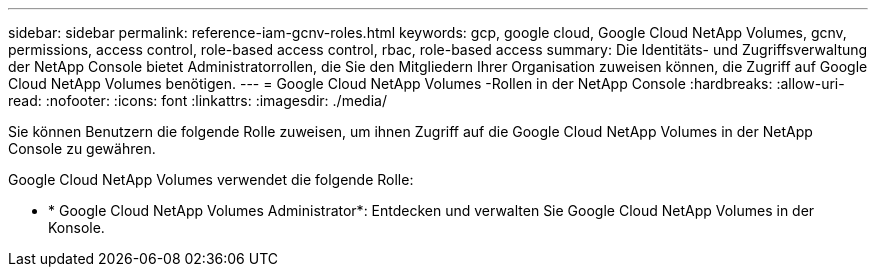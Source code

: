 ---
sidebar: sidebar 
permalink: reference-iam-gcnv-roles.html 
keywords: gcp, google cloud, Google Cloud NetApp Volumes, gcnv, permissions, access control, role-based access control, rbac, role-based access 
summary: Die Identitäts- und Zugriffsverwaltung der NetApp Console bietet Administratorrollen, die Sie den Mitgliedern Ihrer Organisation zuweisen können, die Zugriff auf Google Cloud NetApp Volumes benötigen. 
---
= Google Cloud NetApp Volumes -Rollen in der NetApp Console
:hardbreaks:
:allow-uri-read: 
:nofooter: 
:icons: font
:linkattrs: 
:imagesdir: ./media/


[role="lead"]
Sie können Benutzern die folgende Rolle zuweisen, um ihnen Zugriff auf die Google Cloud NetApp Volumes in der NetApp Console zu gewähren.

Google Cloud NetApp Volumes verwendet die folgende Rolle:

* * Google Cloud NetApp Volumes Administrator*: Entdecken und verwalten Sie Google Cloud NetApp Volumes in der Konsole.

